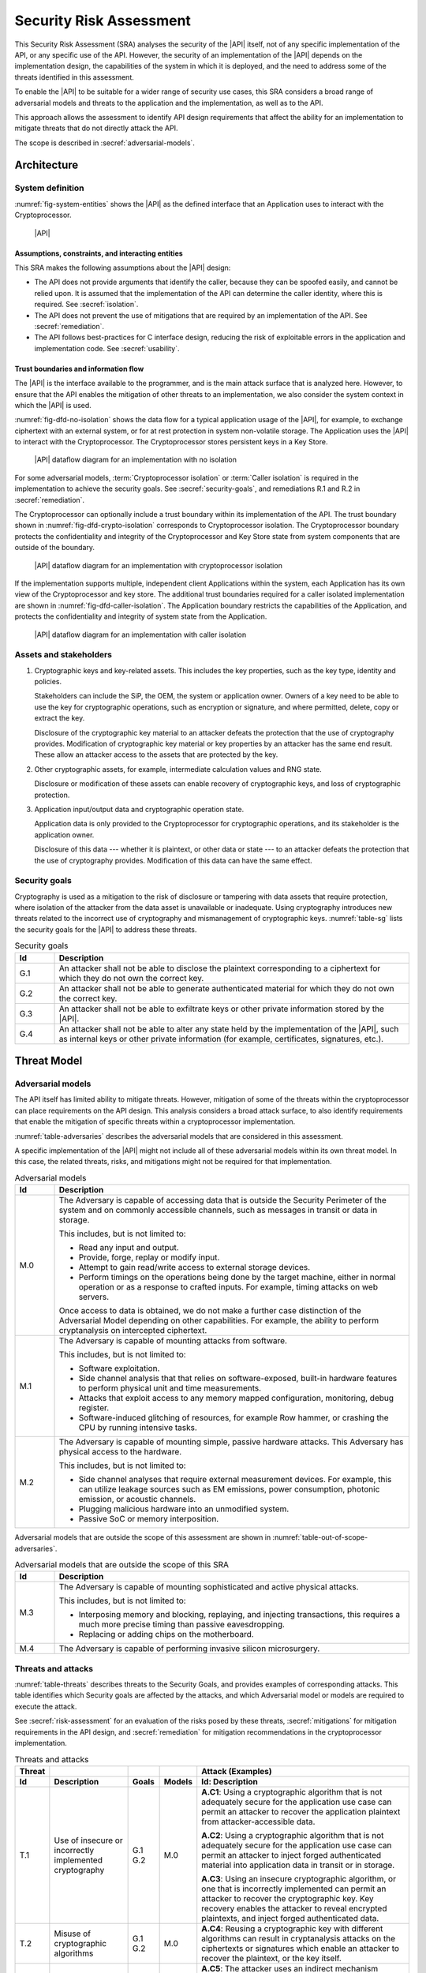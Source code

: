 .. SPDX-FileCopyrightText: Copyright 2022 Arm Limited and/or its affiliates <open-source-office@arm.com>
.. SPDX-License-Identifier: CC-BY-SA-4.0 AND LicenseRef-Patent-license

.. _sra:

Security Risk Assessment
========================

This Security Risk Assessment (SRA) analyses the security of the |API| itself, not of any specific implementation of the API, or any specific use of the API. However, the security of an implementation of the |API| depends on the implementation design, the capabilities of the system in which it is deployed, and the need to address some of the threats identified in this assessment.

To enable the |API| to be suitable for a wider range of security use cases, this SRA considers a broad range of adversarial models and threats to the application and the implementation, as well as to the API.

This approach allows the assessment to identify API design requirements that affect the ability for an implementation to mitigate threats that do not directly attack the API.

The scope is described in :secref:`adversarial-models`.

Architecture
------------

System definition
~~~~~~~~~~~~~~~~~

:numref:`fig-system-entities` shows the |API| as the defined interface that an Application uses to interact with the Cryptoprocessor.

..  figure:: /figure/sra/system-entities.*
    :name: fig-system-entities

    |API|

Assumptions, constraints, and interacting entities
^^^^^^^^^^^^^^^^^^^^^^^^^^^^^^^^^^^^^^^^^^^^^^^^^^

This SRA makes the following assumptions about the |API| design:

*   The API does not provide arguments that identify the caller, because they can be spoofed easily, and cannot be relied upon. It is assumed that the implementation of the API can determine the caller identity, where this is required. See :secref:`isolation`.

*   The API does not prevent the use of mitigations that are required by an implementation of the API. See :secref:`remediation`.

*   The API follows best-practices for C interface design, reducing the risk of exploitable errors in the application and implementation code. See :secref:`usability`.


.. _dfd:

Trust boundaries and information flow
^^^^^^^^^^^^^^^^^^^^^^^^^^^^^^^^^^^^^

The |API| is the interface available to the programmer, and is the main attack surface that is analyzed here. However, to ensure that the API enables the mitigation of other threats to an implementation, we also consider the system context in which the |API| is used.

:numref:`fig-dfd-no-isolation` shows the data flow for a typical application usage of the |API|, for example, to exchange ciphertext with an external system, or for at rest protection in system non-volatile storage. The Application uses the |API| to interact with the Cryptoprocessor. The Cryptoprocessor stores persistent keys in a Key Store.

..  figure:: /figure/sra/dfd_no_isolation.*
    :name: fig-dfd-no-isolation

    |API| dataflow diagram for an implementation with no isolation

For some adversarial models, :term:`Cryptoprocessor isolation` or :term:`Caller isolation` is required in the implementation to achieve the security goals. See :secref:`security-goals`, and remediations R.1 and R.2 in :secref:`remediation`.

The Cryptoprocessor can optionally include a trust boundary within its implementation of the API. The trust boundary shown in :numref:`fig-dfd-crypto-isolation` corresponds to Cryptoprocessor isolation. The Cryptoprocessor boundary protects the confidentiality and integrity of the Cryptoprocessor and Key Store state from system components that are outside of the boundary.

..  figure:: /figure/sra/dfd_crypto_isolation.*
    :name: fig-dfd-crypto-isolation

    |API| dataflow diagram for an implementation with cryptoprocessor isolation

If the implementation supports multiple, independent client Applications within the system, each Application has its own view of the Cryptoprocessor and key store. The additional trust boundaries required for a caller isolated implementation are shown in :numref:`fig-dfd-caller-isolation`. The Application boundary restricts the capabilities of the Application, and protects the confidentiality and integrity of system state from the Application.

..  figure:: /figure/sra/dfd_caller_isolation.*
    :name: fig-dfd-caller-isolation

    |API| dataflow diagram for an implementation with caller isolation

Assets and stakeholders
~~~~~~~~~~~~~~~~~~~~~~~

1.  Cryptographic keys and key-related assets. This includes the key properties, such as the key type, identity and policies.

    Stakeholders can include the SiP, the OEM, the system or application owner. Owners of a key need to be able to use the key for cryptographic operations, such as encryption or signature, and where permitted, delete, copy or extract the key.

    Disclosure of the cryptographic key material to an attacker defeats the protection that the use of cryptography provides. Modification of cryptographic key material or key properties by an attacker has the same end result. These allow an attacker access to the assets that are protected by the key.

#.  Other cryptographic assets, for example, intermediate calculation values and RNG state.

    Disclosure or modification of these assets can enable recovery of cryptographic keys, and loss of cryptographic protection.

#.  Application input/output data and cryptographic operation state.

    Application data is only provided to the Cryptoprocessor for cryptographic operations, and its stakeholder is the application owner.

    Disclosure of this data --- whether it is plaintext, or other data or state --- to an attacker defeats the protection that the use of cryptography provides. Modification of this data can have the same effect.

.. _security-goals:

Security goals
~~~~~~~~~~~~~~

Cryptography is used as a mitigation to the risk of disclosure or tampering with data assets that require protection, where isolation of the attacker from the data asset is unavailable or inadequate. Using cryptography introduces new threats related to the incorrect use of cryptography and mismanagement of cryptographic keys. :numref:`table-sg` lists the security goals for the |API| to address these threats.

.. list-table:: Security goals
    :name: table-sg
    :class: longtable
    :header-rows: 1
    :widths: 1,9

    *   -   Id
        -   Description

    *   -   G.1
        -   An attacker shall not be able to disclose the plaintext corresponding to a ciphertext for which they do not own the correct key.
    *   -   G.2
        -   An attacker shall not be able to generate authenticated material for which they do not own the correct key.
    *   -   G.3
        -   An attacker shall not be able to exfiltrate keys or other private information stored by the |API|.
    *   -   G.4
        -   An attacker shall not be able to alter any state held by the implementation of the |API|, such as internal keys or other private information (for example, certificates, signatures, etc.).


Threat Model
------------

.. _adversarial-models:

Adversarial models
~~~~~~~~~~~~~~~~~~

The API itself has limited ability to mitigate threats. However, mitigation of some of the threats within the cryptoprocessor can place requirements on the API design. This analysis considers a broad attack surface, to also identify requirements that enable the mitigation of specific threats within a cryptoprocessor implementation.

:numref:`table-adversaries` describes the adversarial models that are considered in this assessment.

A specific implementation of the |API| might not include all of these adversarial models within its own threat model. In this case, the related threats, risks, and mitigations might not be required for that implementation.

.. list-table:: Adversarial models
    :name: table-adversaries
    :class: longtable
    :header-rows: 1
    :widths: 1,9

    *   -   Id
        -   Description

    *   -   M.0
        -   The Adversary is capable of accessing data that is outside the Security Perimeter of the system and on commonly accessible channels, such as messages in transit or data in storage.

            This includes, but is not limited to:

            *   Read any input and output.
            *   Provide, forge, replay or modify input.
            *   Attempt to gain read/write access to external storage devices.
            *   Perform timings on the operations being done by the target machine, either in normal operation or as a response to crafted inputs. For example, timing attacks on web servers.

            Once access to data is obtained, we do not make a further case distinction of the Adversarial Model depending on other capabilities. For example, the ability to perform cryptanalysis on intercepted ciphertext.
    *   -   M.1
        -   The Adversary is capable of mounting attacks from software.

            This includes, but is not limited to:

            *   Software exploitation.
            *   Side channel analysis that that relies on software-exposed, built-in hardware features to perform physical unit and time measurements.
            *   Attacks that exploit access to any memory mapped configuration, monitoring, debug register.
            *   Software-induced glitching of resources, for example Row hammer, or crashing the CPU by running intensive tasks.
    *   -   M.2
        -   The Adversary is capable of mounting simple, passive hardware attacks. This Adversary has physical access to the hardware.

            This includes, but is not limited to:

            *   Side channel analyses that require external measurement devices. For example, this can utilize leakage sources such as EM emissions, power consumption, photonic emission, or acoustic channels.
            *   Plugging malicious hardware into an unmodified system.
            *   Passive SoC or memory interposition.

Adversarial models that are outside the scope of this assessment are shown in :numref:`table-out-of-scope-adversaries`.

.. list-table:: Adversarial models that are outside the scope of this SRA
    :name: table-out-of-scope-adversaries
    :class: longtable
    :header-rows: 1
    :widths: 1,9

    *   -   Id
        -   Description

    *   -   M.3
        -   The Adversary is capable of mounting sophisticated and active physical attacks.

            This includes, but is not limited to:

            *   Interposing memory and blocking, replaying, and injecting transactions, this requires a much more precise timing than passive eavesdropping.
            *   Replacing or adding chips on the motherboard.
    *   -   M.4
        -   The Adversary is capable of performing invasive silicon microsurgery.


Threats and attacks
~~~~~~~~~~~~~~~~~~~

:numref:`table-threats` describes threats to the Security Goals, and provides examples of corresponding attacks. This table identifies which Security goals are affected by the attacks, and which Adversarial model or models are required to execute the attack.

See :secref:`risk-assessment` for an evaluation of the risks posed by these threats, :secref:`mitigations` for mitigation requirements in the API design, and :secref:`remediation` for mitigation recommendations in the cryptoprocessor implementation.

.. list-table:: Threats and attacks
    :name: table-threats
    :class: longtable
    :header-rows: 2
    :widths: 2,5,2,2,14

    *   -   Threat
        -
        -
        -
        -   Attack (Examples)
    *   -   Id
        -   Description
        -   Goals
        -   Models
        -   Id: Description

            .. TI against Application<->External dataflow, and NVM datastore
    *   -   T.1
        -   Use of insecure or incorrectly implemented cryptography
        -   G.1 G.2
        -   M.0
        -   **A.C1**: Using a cryptographic algorithm that is not adequately secure for the application use case can permit an attacker to recover the application plaintext from attacker-accessible data.

            **A.C2**: Using a cryptographic algorithm that is not adequately secure for the application use case can permit an attacker to inject forged authenticated material into application data in transit or in storage.

            **A.C3**: Using an insecure cryptographic algorithm, or one that is incorrectly implemented can permit an attacker to recover the cryptographic key. Key recovery enables the attacker to reveal encrypted plaintexts, and inject forged authenticated data.

            .. TI against Application<->External dataflow, and NVM datastore
    *   -   T.2
        -   Misuse of cryptographic algorithms
        -   G.1 G.2
        -   M.0
        -   **A.C4**: Reusing a cryptographic key with different algorithms can result in cryptanalysis attacks on the ciphertexts or signatures which enable an attacker to recover the plaintext, or the key itself.

            .. IE against Cryptoprocessor
    *   -   T.3
        -   Recover non-extractable key through the API
        -   G.3
        -   M.1
        -   **A.C5**: The attacker uses an indirect mechanism provided by the API to extract a key that is not intended to be extractable.

            **A.C6**: The attacker uses a mechanism provided by the API to enable brute-force recovery of a non-extractable key. For example, :cite-title:`CLULOW` describes various flaws in the design of the PKCS #11 interface standard that enable an attacker to recover secret and non-extractable keys.

            .. TIE against Cryptoprocessor
    *   -   T.4
        -   Illegal inputs to the API
        -   G.3 G.4
        -   M.1
        -   **A.60**: Using a pointer to memory that does not belong to the application, in an attempt to make the cryptoprocessor read or write memory that is inaccessible to the application.

            **A.70**: Passing out-of-range values, or incorrectly formatted data, to provoke incorrect behavior in the cryptoprocessor.

            **A.61**: Providing invalid buffer lengths to cause out-of-bounds read or write access within the cryptoprocessor.

            **A.62**: Call API functions in an invalid sequence to provoke incorrect operation of the cryptoprocessor.

            .. TIE against Application/Cryptoprocessor
    *   -   T.5
        -   Direct access to cryptoprocessor state
        -   G.3 G.4
        -   M.1
        -   **A.C7**: Without a cryptoprocessor boundary, an attacker can directly access the cryptoprocessor state from an application. See :numref:`fig-dfd-no-isolation`.

            **A.C8**: A misconfigured cryptoprocessor boundary can allow an attacker to directly access the cryptoprocessor state from an Application.

            .. SE against Application/Cryptoprocessor
    *   -   T.6
        -   Access and use another application's assets
        -   G.1 G.2
        -   M.1
        -   **A.C9**: Without application boundaries, the cryptoprocessor provides a unified view of the application assets. All keys are accessible to all callers of the |API|. See :numref:`fig-dfd-caller-isolation`.

            **A.C10**: The attacker can spoof the application identity within a caller-isolated implementation to gain access to another application's assets.

            .. I against Cryptoprocessor
    *   -   T.7
        -   Data-dependent timing
        -   G.1 G.3
        -   M.1
        -   **A.C11** Measuring the time for operations in the cryptoprocessor or the application, and using the differential in results to assist in recovery of the key or plaintext.

            .. TE against Cryptoprocessor
    *   -   T.8
        -   Memory manipulation
        -   G.4
        -   M.2
        -   **A.19**: Corrupt application or cryptoprocessor state via a fault, causing incorrect operation of the cryptoprocessor.
    *   -
        -
        -
        -   M.1
        -   **A.59**: Modifying function parameters in memory, while the cryptoprocessor is accessing the parameter memory, to cause incorrect operation of the cryptoprocessor.

            .. I against Cryptoprocessor
    *   -   T.9
        -   Side channels
        -   G.1 G.3
        -   M.2
        -   **A.C12** Taking measurements from physical side-channels during cryptoprocessor operation, and using this data to recover keys or plaintext. For example, using power or EM measurements.
    *   -
        -
        -
        -   M.1
        -   **A.C13** Taking measurements from shared-resource side-channels during cryptoprocessor operation, and using this data to recover keys or plaintext. For example, attacks using a shared cache.

.. _risk-assessment:

Risk assessment
~~~~~~~~~~~~~~~

The risk ratings in :numref:`table-risks` follow a version of the risk assessment scheme in :cite-title:`SP800-30`. Likelihood of an attack and its impact are evaluated independently, and then they are combined to obtain the overall risk of the attack.

The risk assessment is used to prioritize the threats that require mitigation. This helps to identify the mitigations that have the highest priority for implementation. Mitigations are described in :secref:`mitigations` and :secref:`remediation`.

It is recommended that this assessment is repeated for a specific implementation or product, taking into consideration the Adversarial models that are within scope, and re-evaluating the impact based on the assets at risk. :numref:`table-risks` repeats the association in :numref:`table-threats` between an Adversarial model and the Threats that it enables. This aids filtering of the assessment based on the models that are in scope for a specific implementation.

.. list-table:: Risk assessment
    :name: table-risks
    :class: longtable
    :header-rows: 1
    :widths: 1,1,1,1,1

    *   -   Adversarial Model
        -   Threat/Attack
        -   Likelihood
        -   Impact :sup:`a`
        -   Risk

    *   -   M.0
        -   T.1
        -   High
        -   Medium
        -   Medium
    *   -   M.0
        -   T.2
        -   High
        -   Medium
        -   Medium
    *   -   M.1
        -   T.3
        -   Medium
        -   High
        -   Medium
    *   -   M.1
        -   T.4
        -   High
        -   Medium
        -   Medium
    *   -   M.1
        -   T.5
        -   High
        -   Very high
        -   Very high
    *   -   M.1
        -   T.6
        -   High
        -   High
        -   High
    *   -   M.1
        -   T.7
        -   Medium
        -   Medium
        -   Medium
    *   -   M.1
        -   T.8/A.59
        -   Medium
        -   Medium
        -   Medium
    *   -   M.2
        -   T.8/A.19
        -   Low
        -   Medium
        -   Low
    *   -   M.2
        -   T.9/A.C12
        -   Low
        -   High
        -   Medium
    *   -   M.1
        -   T.9/A.C13
        -   Medium
        -   High
        -   Medium

a.  The impact of an attack is dependent on the impact of the disclosure or modification of the application data that is cryptographically protected. This is ultimately determined by the requirements and risk assessment for the product which is using the |API|. :numref:`table-risks` allocates the impact as follows:

    * 'Medium' if unspecified cryptoprocessor state or application data assets are affected.
    * 'High' if an application's cryptographic assets are affected.
    * 'Very High' if all cryptoprocessor assets are affected.

.. _mitigations:

Mitigations
-----------

Objectives
~~~~~~~~~~

The objectives in :numref:`table-objectives` are a high-level description of what the design must achieve in order to mitigate the threats. Detailed requirements that describe how the API or cryptoprocessor implementation can deliver the objectives are provided in :secref:`mitigation-requirements` and :secref:`remediation`.

.. list-table:: Mitigation objectives
    :name: table-objectives
    :class: longtable
    :header-rows: 1
    :widths: 1,7,5

    *   -   Id
        -   Description
        -   Threats addressed

    *   -   O.1
        -   Hide keys from the application
        -
    *   -
        -   Keys are never directly manipulated by application software. Instead keys are referred to by handle, removing the need to deal with sensitive key material inside applications. This form of API is also suitable for secure elements, based on tamper-resistant hardware, that never reveal cryptographic keys.
        -   T.1 T.2 T.3 --- see :secref:`keystore`.

            T.5 T.6 --- to mitigate T.5 and T.6, the implementation must provide some form of isolation. See :secref:`isolation`.

    *   -   O.2
        -   Limit key usage
        -
    *   -
        -   Associate each key with a policy that limits the use of the key. The policy is defined by the application when the key is created, after which it is immutable.

        -   T.2 T.3 --- see :secref:`key-policy`.

    *   -   O.3
        -   Best-practice cryptography
        -
    *   -
        -   An application developer-oriented API to achieve practical cryptography: the |API| offers services that are oriented towards the application of cryptographic methods like encrypt, sign, verify. This enables the implementation to focus on best-practice implementation of the cryptographic primitive, and the application developer on correct selection and use of those primitives.

        -   T.1 T.2 T.7 T.8 --- see :secref:`usability`.

    *   -   O.4
        -   Algorithm agility
        -
    *   -
        -   Cryptographic functions are not tied to a specific cryptographic algorithm. Primitives are designated at run-time. This simplifies updating an application to use a more secure algorithm, and makes it easier to implement dynamic selection of cryptographic algorithms within an application.

        -   T.1 --- see :secref:`algorithm-agility`.


.. _mitigation-requirements:

Requirements
~~~~~~~~~~~~

The design of the API can mitigate, or enable a cryptoprocessor to mitigate, some of the identified attacks. :numref:`tab-security-requirements` describes these mitigations. Mitigations that are delegated to the cryptoprocessor or application are described in :secref:`remediation`.

.. list-table:: Security requirements
    :name: tab-security-requirements
    :class: longtable
    :header-rows: 1
    :widths: 1,4,4,4

    *   -   Id
        -   Description
        -   API impact
        -   Threats/attacks addressed

    *   -   SR.1 (O.1)
        -   Key values are not exposed by the API, except when importing or exporting a key.
        -   The full key policy must be provided at the time a key is created. See :secref:`key-overview`.
        -   T.3/A.C5 --- key values are hidden by the API.

    *   -   SR.2 (O.2)
        -   The policy for a key must be set when the key is created, and be immutable afterward.
        -   The full key policy must be provided at the time a key is created. See `psa_key_attributes_t`.
        -   T.3/A.C5 --- once created, the key usage permissions cannot be changed to permit export.

            T.2/A.C4--- once created, a key cannot be repurposed by changing its policy.

    *   -   SR.3 (O.2)
        -   The key policy must control the algorithms that the key can be used with, and the functions of the API that the key can be used with.
        -   The key policy must include usage permissions, and permitted-algorithm attributes. See :secref:`key-policy`.
        -   T.2/A.C4 --- a key cannot be reused with different algorithms.

    *   -   SR.4 (O.1)
        -   Key export must be controlled by the key policy.
        -   See `PSA_KEY_USAGE_EXPORT`.
        -   T.3/A.C5 --- a key can only be extracted from the cryptoprocessor if explicitly permitted by the key creator.

    *   -   SR.5 (O.1)
        -   The policy of a copied key must not provide rights that are not permitted by the original key policy.
        -   See `psa_copy_key()`.
        -   T.3/A.C5 --- a copy of a key cannot be exported if the original could not be exported.

            T.3/A.C4 --- a copy of a key cannot be used in different algorithm to the original.

    *   -   SR.6 (O.3)
        -   Unless explicitly required by the use case, the API must not define cryptographic algorithms with known security weaknesses. If possible, deprecated algorithms should not be included.
        -   Algorithm inclusion is based on use cases. Warnings are provided for algorithms and operations with known security weaknesses, and recommendations made to use alternative algorithms.
        -   T.1/A.C1 A.C2 A.C3

    *   -   SR.7 (O.4)
        -   The API design must make it easy to change to a different algorithm of the same type.
        -   Cryptographic operation functions select the specific algorithm based on parameters passed at runtime. See :secref:`key-types` and :secref:`algorithms`.
        -   T.1/A.C1 A.C2 A.C3

    *   -   SR.8 (O.1)
        -   Key-derivation functions that expose part of the key value, or make part of the key value easily recoverable, must not be provided in the API.
        -
        -   T.3/A.C6

    *   -   SR.9 (O.3)
        -   Constant values defined by the API must be designed to resist bit faults.
        -   Key type values explicitly consider single-bit faults, see :secref:`key-type-encoding`. :sup:`a`

            Success and error status codes differ by multiple bits, see :secref:`status-codes`. :sup:`b`
        -   T.8/A.19 --- enablement only, mitigation is delegated to the implementation.

    *   -   SR.10 (O.3)
        -   The API design must permit the implementation of operations with data-independent timing.
        -   Provision of comparison functions for MAC, hash and key-derivation operations.
        -   T.7/A.C11 --- enablement only, mitigation is delegated to the implementation.

    *   -   SR.11 (O.3)
        -   Specify behavior for memory shared between the application and cryptoprocessor, including where multiple parameters overlap.
        -   Standardize the result when parameters overlap, see :secref:`buffer-overlap`.
        -   T.8/A.59 --- enablement only, mitigation is delegated to the implementation.

    *   -   SR.12 (O.1) (O.2)
        -   The API must permit the implementation to isolate the cryptoprocessor, to prevent access to keys without using the API.
        -   No use of shared memory between application and cryptoprocessor, except as function parameters.
        -   T.5/A.C7 --- enablement only, mitigation is delegated to the implementation.

    *   -   SR.13 (O.3)
        -   The API design must permit the implementation of operations using mitigation techniques that resist side-channel attacks.
        -   Operations that use random blinding to resist side-channel attacks, can return RNG-specific error codes.

            See also SR.12, which enables the cryptoprocessor to be fully isolated, and implemented within a separate security processor.
        -   T.9 --- enablement only, mitigation is delegated to the implementation.


a. Limited resistance to bit faults is still valuable in systems where memory may be susceptible to single-bit flip attacks, for example, Rowhammer on some types of DRAM.
b. Unlike key type values, algorithm identifiers used in cryptographic operations are verified against a the permitted-algorithm in the key policy. This provides a mitigation for a bit fault in an algorithm identifier value, without requiring error detection within the algorithm identifier itself.


Remediation & residual risk
---------------------------

.. _remediation:

Implementation remediations
~~~~~~~~~~~~~~~~~~~~~~~~~~~

:numref:`tab-remediation` includes all recommended remediations for an implementation, assuming the full adversarial model described in :secref:`adversarial-models`. When an implementation has a subset of the adversarial models, then individual remediations can be excluded from an implementation, if the associated threat is not relevant for that implementation.

.. list-table:: Implementation remediations
    :name: tab-remediation
    :class: longtable
    :header-rows: 1
    :widths: 1,4,8

    *   -   Id
        -   Identified gap
        -   Suggested remediation

    *   -   R.1 (O.1) (O.3)
        -   T.5 --- direct access to cryptoprocessor state.
        -   The cryptoprocessor implementation provides :term:`cryptoprocessor isolation` or :term:`caller isolation`, to isolate the application from the cryptoprocessor state, and from volatile and persistent key material.

    *   -   R.2 (O.1) (O.3)
        -   T.6 --- access and use another application's assets.
        -   The cryptoprocessor implementation provides :term:`caller isolation`, and maintains separate cryptoprocessor state for each application. Each application must only be able to access its own keys and ongoing operations.

            Caller isolation requires that the implementation can securely identify the caller of the |API|.

    *   -   R.3 (O.3)
        -   T.4/A.60 A.61 --- using illegal memory inputs.
        -   The cryptoprocessor implementation validates that memory buffers provided by the application are accessible by the application.

    *   -   R.4 (O.3)
        -   T.4/A.70 --- providing invalid formatted data.
        -   The cryptoprocessor implementation checks that imported key data is valid before use.

    *   -   R.5 (O.3)
        -   T.4/A.62 --- call the API in an invalid operation sequence.
        -   The cryptoprocessor implementation enforces the correct sequencing of calls in multi-part operations. See :secref:`multi-part-operations`.

    *   -   R.6 (O.1) (O.3)
        -   T.3/A.C5 A.C6 --- indirect key disclosure via the API.
        -   Cryptoprocessor implementation-specific extensions to the API must avoid providing mechanisms that can extract or recover key values, such as trivial key-derivation algorithms.

    *   -   R.8 (O.3)
        -   T.8/A.59 --- concurrent modification of parameter memory.
        -   The cryptoprocessor implementation treats application memory as untrusted and volatile, typically by not reading the same memory location twice. See :secref:`stability-of-parameters`.

    *   -   R.9 (O.3)
        -   T.2/A.C4 --- incorrect cryptographic parameters.
        -   The cryptoprocessor implementation validates the key attributes and other parameters used for a cryptographic operation, to ensure these conform to the API specification and to the specification of the algorithm itself.

    *   -   R.10 (O.3)
        -   T.1/A.C1 A.C2 A.C3 --- insecure cryptographic algorithms.
        -   The cryptoprocessor does not support deprecated cryptographic algorithms, unless justified by specific use case requirements.

    *   -   R.11 (O.3)
        -   T.7/A.C11 --- data-independent timing.
        -   The cryptoprocessor implements cryptographic operations with data-independent timing.

    *   -   R.12 (O.3)
        -   T.9 --- side-channels.
        -   The cryptoprocessor implements resistance to side-channels.


Residual risk
~~~~~~~~~~~~~

Threats T.2-T.4, and T.7-T.9 are fully mitigated in the API design, as described in :secref:`mitigations`, or the cryptoprocessor implementation, as described in :secref:`remediation`.

:numref:`tab-residual-risk` describes the remaining risks related to T.1, T.5, and T.6 that cannot be mitigated fully by the API or cryptoprocessor implementation. Responsibility for managing these risks lies with the application developers and system integrators.

.. list-table:: Residual risk
    :name: tab-residual-risk
    :class: longtable
    :header-rows: 1
    :widths: 1,4,8

    *   -   Id
        -   Threat/attack
        -   Suggested remediations

    *   -   RR.1
        -   T.1
        -   Selection of appropriately secure protocols, algorithms and key sizes is the responsibility of the application developer.
    *   -   RR.2
        -   T.5
        -   Correct isolation of the cryptoprocessor is the responsibility of the cryptoprocessor and system implementation.
    *   -   RR.3
        -   T.6
        -   Correct identification of the application client is the responsibility of the cryptoprocessor and system implementation.
